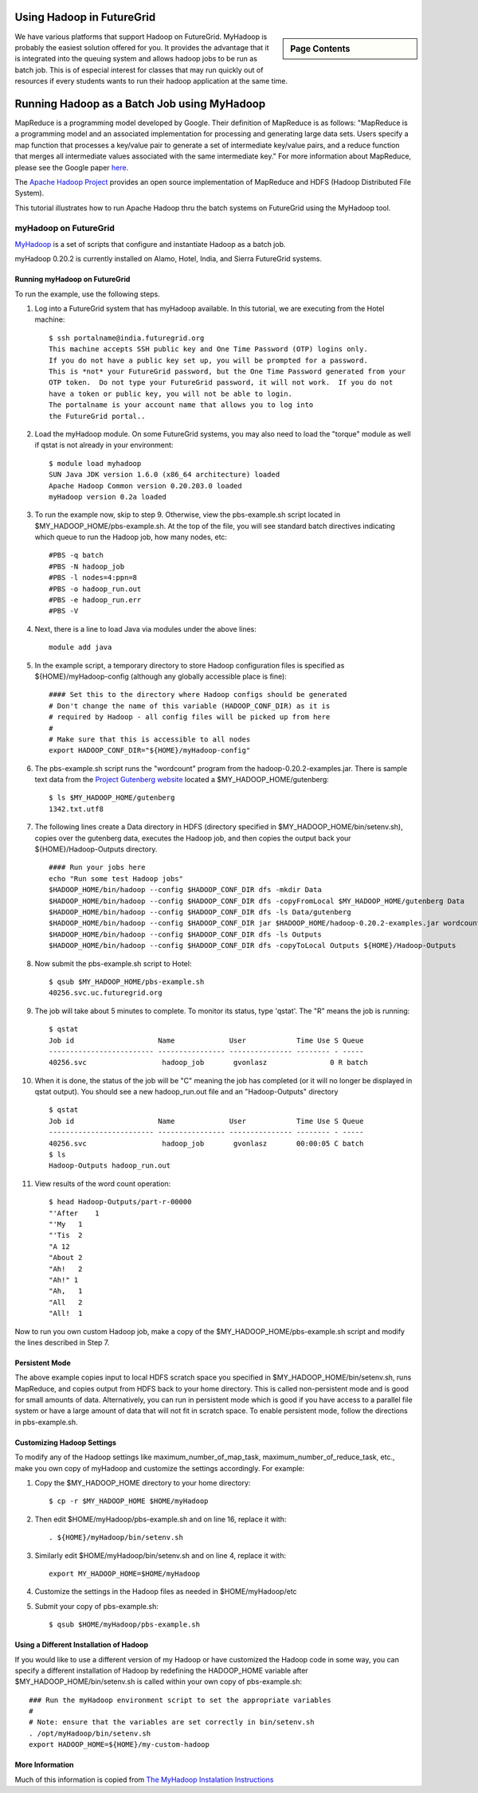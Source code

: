 .. _s-hadoop:

**********************************************************************
Using Hadoop in FutureGrid
**********************************************************************

.. sidebar:: Page Contents

   .. contents::
      :local:

We have various platforms that support Hadoop on FutureGrid. MyHadoop is probably the easiest solution offered for you. It provides the advantage that it is integrated into the queuing system and allows hadoop jobs to be run as batch job. This is of especial interest for classes that may run quickly out of resources if every students wants to run their hadoop application at the same time.

.. _s-myhadoop:


**********************************************************************
Running Hadoop as a Batch Job using MyHadoop
**********************************************************************

|Hadoop-logo|

MapReduce is a programming model developed by Google. Their
definition of MapReduce is as follows:  "MapReduce is a programming
model and an associated implementation for processing and generating
large data sets. Users specify a map function that processes a key/value
pair to generate a set of intermediate key/value pairs, and a reduce
function that merges all intermediate values associated with the same
intermediate key."  For more information about MapReduce, please see the
Google paper `here <http://labs.google.com/papers/mapreduce.html>`__.

The `Apache Hadoop Project <http://hadoop.apache.org>`__ provides an
open source implementation of MapReduce and HDFS (Hadoop Distributed
File System).   

This tutorial illustrates how to run Apache Hadoop thru the batch
systems on FutureGrid using the MyHadoop tool.  

myHadoop on FutureGrid
====================

`MyHadoop <http://sourceforge.net/projects/myhadoop/>`__ is a set of
scripts that configure and instantiate Hadoop as a batch job. 

myHadoop 0.20.2 is currently installed on Alamo, Hotel, India, and Sierra
FutureGrid systems. 


Running myHadoop on FutureGrid
----------------------------------------------------------------------

To run the example, use the following steps.

#. Log into a FutureGrid system that has myHadoop available.  In this
   tutorial, we are executing from the Hotel machine::

       $ ssh portalname@india.futuregrid.org
       This machine accepts SSH public key and One Time Password (OTP) logins only.
       If you do not have a public key set up, you will be prompted for a password.
       This is *not* your FutureGrid password, but the One Time Password generated from your
       OTP token.  Do not type your FutureGrid password, it will not work.  If you do not
       have a token or public key, you will not be able to login.
       The portalname is your account name that allows you to log into
       the FutureGrid portal..

#. Load the myHadoop module.  On some FutureGrid systems, you may also
   need to load the "torque" module as well if qstat is not already in
   your environment::

       $ module load myhadoop
       SUN Java JDK version 1.6.0 (x86_64 architecture) loaded
       Apache Hadoop Common version 0.20.203.0 loaded
       myHadoop version 0.2a loaded

#. To run the example now, skip to step 9.  Otherwise, view the
   pbs-example.sh script located in $MY_HADOOP_HOME/pbs-example.sh.
   At the top of the file, you will see standard batch directives
   indicating which queue to run the Hadoop job, how many nodes, etc::

       #PBS -q batch
       #PBS -N hadoop_job
       #PBS -l nodes=4:ppn=8
       #PBS -o hadoop_run.out
       #PBS -e hadoop_run.err
       #PBS -V

#. Next, there is a line to load Java via modules under the above lines::

       module add java

#. In the example script, a temporary directory to store Hadoop
   configuration files is specified as ${HOME}/myHadoop-config (although
   any globally accessible place is fine)::

       #### Set this to the directory where Hadoop configs should be generated
       # Don't change the name of this variable (HADOOP_CONF_DIR) as it is
       # required by Hadoop - all config files will be picked up from here
       #
       # Make sure that this is accessible to all nodes
       export HADOOP_CONF_DIR="${HOME}/myHadoop-config"

#. The pbs-example.sh script runs the "wordcount" program from
   the hadoop-0.20.2-examples.jar.  There is sample text data from the
   `Project Gutenberg website <http://www.gutenberg.org/>`__ located a
   $MY_HADOOP_HOME/gutenberg::

       $ ls $MY_HADOOP_HOME/gutenberg
       1342.txt.utf8

#. The following lines create a Data directory in HDFS (directory
   specified in $MY_HADOOP_HOME/bin/setenv.sh), copies over the
   gutenberg data, executes the Hadoop job, and then copies the output
   back your ${HOME}/Hadoop-Outputs directory. ::

       #### Run your jobs here
       echo "Run some test Hadoop jobs"
       $HADOOP_HOME/bin/hadoop --config $HADOOP_CONF_DIR dfs -mkdir Data
       $HADOOP_HOME/bin/hadoop --config $HADOOP_CONF_DIR dfs -copyFromLocal $MY_HADOOP_HOME/gutenberg Data
       $HADOOP_HOME/bin/hadoop --config $HADOOP_CONF_DIR dfs -ls Data/gutenberg
       $HADOOP_HOME/bin/hadoop --config $HADOOP_CONF_DIR jar $HADOOP_HOME/hadoop-0.20.2-examples.jar wordcount Data/gutenberg Outputs
       $HADOOP_HOME/bin/hadoop --config $HADOOP_CONF_DIR dfs -ls Outputs
       $HADOOP_HOME/bin/hadoop --config $HADOOP_CONF_DIR dfs -copyToLocal Outputs ${HOME}/Hadoop-Outputs

#. Now submit the pbs-example.sh script to Hotel::

       $ qsub $MY_HADOOP_HOME/pbs-example.sh 
       40256.svc.uc.futuregrid.org

#. The job will take about 5 minutes to complete.  To monitor its
   status, type 'qstat'.  The "R" means the job is running::

       $ qstat
       Job id                    Name             User            Time Use S Queue
       ------------------------- ---------------- --------------- -------- - -----
       40256.svc                  hadoop_job       gvonlasz               0 R batch                  

#. When it is done, the status of the job will be "C" meaning the job
   has completed (or it will no longer be displayed in qstat output).
   You should see a new hadoop_run.out file and an "Hadoop-Outputs"
   directory ::

       $ qstat
       Job id                    Name             User            Time Use S Queue
       ------------------------- ---------------- --------------- -------- - -----
       40256.svc                  hadoop_job       gvonlasz       00:00:05 C batch                   
       $ ls
       Hadoop-Outputs hadoop_run.out

#. View results of the word count operation::

       $ head Hadoop-Outputs/part-r-00000  
       "'After    1
       "'My   1
       "'Tis  2
       "A 12
       "About 2
       "Ah!   2
       "Ah!" 1
       "Ah,   1
       "All   2
       "All!  1

Now to run you own custom Hadoop job, make a copy of the
$MY_HADOOP_HOME/pbs-example.sh script and modify the lines described
in Step 7.

Persistent Mode
----------------------------------------------------------------------

The above example copies input to local HDFS scratch space you specified
in $MY_HADOOP_HOME/bin/setenv.sh, runs MapReduce, and copies output
from HDFS back to your home directory.  This is called non-persistent
mode and is good for small amounts of data.  Alternatively, you can run
in persistent mode which is good if you have access to a parallel file
system or have a large amount of data that will not fit in scratch
space.  To enable persistent mode, follow the directions in
pbs-example.sh.


Customizing Hadoop Settings
----------------------------------------------------------------------

To modify any of the Hadoop settings
like maximum_number_of_map_task, maximum_number_of_reduce_task,
etc., make you own copy of myHadoop and customize the settings
accordingly.  For example:

#. Copy the $MY_HADOOP_HOME directory to your home directory::

       $ cp -r $MY_HADOOP_HOME $HOME/myHadoop

#. Then edit $HOME/myHadoop/pbs-example.sh and on line 16, replace it
   with::

       . ${HOME}/myHadoop/bin/setenv.sh

#. Similarly edit $HOME/myHadoop/bin/setenv.sh and on line 4, replace it
   with::

       export MY_HADOOP_HOME=$HOME/myHadoop

#. Customize the settings in the Hadoop files as needed in
   $HOME/myHadoop/etc

#. Submit your copy of pbs-example.sh::

       $ qsub $HOME/myHadoop/pbs-example.sh

Using a Different Installation of Hadoop
----------------------------------------------------------------------

If you would like to use a different version of my Hadoop or have
customized the Hadoop code in some way, you can specify a different
installation of Hadoop by redefining the HADOOP_HOME variable after
$MY_HADOOP_HOME/bin/setenv.sh is called within your own copy of
pbs-example.sh::

    ### Run the myHadoop environment script to set the appropriate variables
    #
    # Note: ensure that the variables are set correctly in bin/setenv.sh
    . /opt/myHadoop/bin/setenv.sh
    export HADOOP_HOME=${HOME}/my-custom-hadoop

More Information
----------------------------------------------------------------------

Much of this information is copied from 
`The MyHadoop Instalation Instructions <https://portal.futuregrid.org/sites/default/files/myHadoop.pdf>`__ 


.. |Hadoop-logo| image:: images/hadoop-logo.jpg
